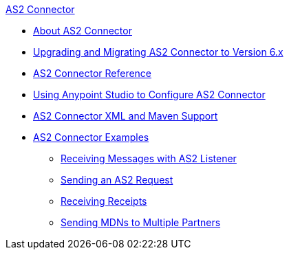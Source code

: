 .xref:index.adoc[AS2 Connector]
* xref:index.adoc[About AS2 Connector]
* xref:as2-connector-upgrade-migrate.adoc[Upgrading and Migrating AS2 Connector to Version 6.x]
* xref:as2-connector-reference.adoc[AS2 Connector Reference]
* xref:as2-connector-studio.adoc[Using Anypoint Studio to Configure AS2 Connector]
* xref:as2-connector-xml-maven.adoc[AS2 Connector XML and Maven Support]
* xref:as2-connector-examples.adoc[AS2 Connector Examples]
** xref:as2-connector-receiving-messages.adoc[Receiving Messages with AS2 Listener]
** xref:as2-connector-sending-messages.adoc[Sending an AS2 Request]
** xref:as2-connector-receiving-receipts.adoc[Receiving Receipts]
** xref:as2-connector-multiple-partners.adoc[Sending MDNs to Multiple Partners]
